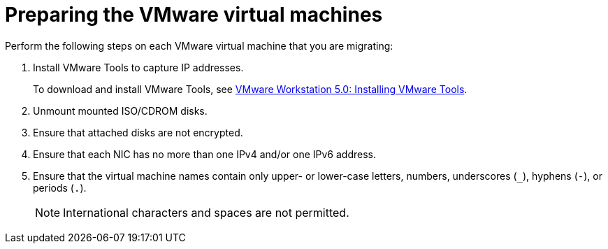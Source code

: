 // Module included in the following assemblies:
//
// IMS_1.1/master.adoc
// IMS_1.2/master.adoc
[id="Preparing_the_vmware_virtual_machines_for_{context}"]
= Preparing the VMware virtual machines

Perform the following steps on each VMware virtual machine that you are migrating:

. Install VMware Tools to capture IP addresses.
+
To download and install VMware Tools, see link:https://www.vmware.com/support/ws5/doc/new_guest_tools_ws.html[VMware Workstation 5.0: Installing VMware Tools].

. Unmount mounted ISO/CDROM disks.
. Ensure that attached disks are not encrypted.
. Ensure that each NIC has no more than one IPv4 and/or one IPv6 address.
. Ensure that the virtual machine names contain only upper- or lower-case letters, numbers, underscores (`_`), hyphens (`-`), or periods (`.`).
+
[NOTE]
====
International characters and spaces are not permitted.
====

ifdef::rhv_1-1,rhv_1-2[]
. Ensure that the virtual machine names do not duplicate names of virtual machines in the Red Hat Virtualization environment.
endif::rhv_1-1,rhv_1-2[]
ifdef::osp_1-1,osp_1-2[]
. Ensure that the virtual machine names do not duplicate names of virtual machines in the Red Hat OpenStack Platform tenant.
endif::osp_1-1,osp_1-2[]
